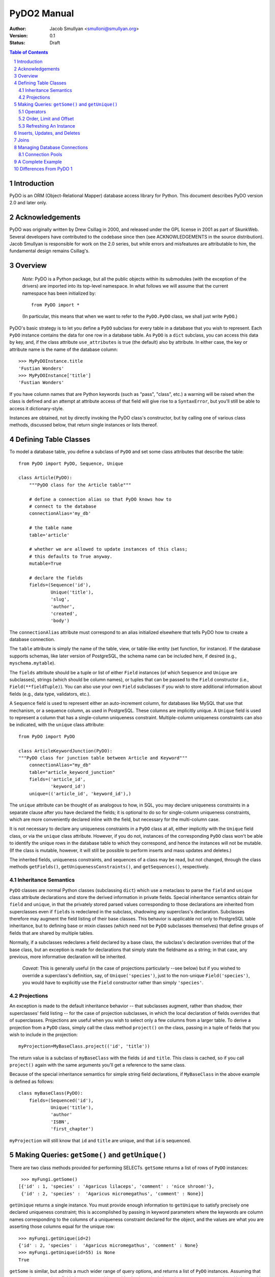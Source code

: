 PyDO2 Manual
~~~~~~~~~~~~

:Author: Jacob Smullyan <smulloni@smullyan.org>
:Version: 0.1
:Status: Draft

.. contents:: Table of Contents
.. section-numbering::


Introduction
------------

PyDO is an ORM (Object-Relational Mapper) database access library for
Python.  This document describes PyDO version 2.0 and later only.

Acknowledgements
----------------

PyDO was originally written by Drew Csillag in 2000, and released
under the GPL license in 2001 as part of SkunkWeb.  Several developers
have contributed to the codebase since then (see ACKNOWLEDGEMENTS in
the source distribution).  Jacob Smullyan is responsible for work on
the 2.0 series, but while errors and misfeatures are attributable to
him, the fundamental design remains Csillag's.

Overview
--------

    *Note*: PyDO is a Python package, but all the public objects
    within its submodules (with the exception of the drivers) are
    imported into its top-level namespace.  In what follows we will
    assume that the current namespace has been initialized by::

       from PyDO import *

    (In particular, this means that when we want to refer to the
    ``PyDO.PyDO`` class, we shall just write ``PyDO``.)

PyDO's basic strategy is to let you define a ``PyDO`` subclass for
every table in a database that you wish to represent.  Each ``PyDO``
instance contains the data for one row in a database table. As
``PyDO`` is a ``dict`` subclass, you can access this data by key, and,
if the class attribute ``use_attributes`` is true (the default) also
by attribute.  In either case, the key or attribute name is the name
of the database column::

   >>> MyPyDOInstance.title
   'Fustian Wonders'
   >>> MyPyDOInstance['title']
   'Fustian Wonders'

If you have column names that are Python keywords (such as "pass",
"class", etc.)  a warning will be raised when the class is defined and
an attempt at attribute access of that field will give rise to a
``SyntaxError``, but you'll still be able to access it
dictionary-style.

Instances are obtained, not by directly invoking the PyDO class's
constructor, but by calling one of various class methods, discussed
below, that return single instances or lists thereof.



Defining Table Classes
----------------------

To model a database table, you define a subclass of ``PyDO`` and set
some class attributes that describe the table::

  from PyDO import PyDO, Sequence, Unique

  class Article(PyDO):
      """PyDO class for the Article table"""

      # define a connection alias so that PyDO knows how to 
      # connect to the database
      connectionAlias='my_db'

      # the table name
      table='article'

      # whether we are allowed to update instances of this class;
      # this defaults to True anyway.
      mutable=True

      # declare the fields
      fields=(Sequence('id'),
              Unique('title'),
              'slug',
              'author',
              'created',
              'body')

The ``connectionAlias`` attribute must correspond to an alias
initialized elsewhere that tells PyDO how to create a database
connection.

The ``table`` attribute is simply the name of the table, view, or
table-like entity (set function, for instance).  If the database
supports schemas, like later version of PostgreSQL, the schema name
can be included here, if desired (e.g., ``myschema.mytable``).

The ``fields`` attribute should be a tuple or list of either ``Field``
instances (of which ``Sequence`` and ``Unique`` are subclasses),
strings (which should be column names), or tuples that can be passed
to the ``Field`` constructor (i.e., ``Field(**fieldTuple)``).  You can
also use your own ``Field`` subclasses if you wish to store additional
information about fields (e.g., data type, validators, etc.).

A ``Sequence`` field is used to represent either an auto-increment
column, for databases like MySQL that use that mechanism, or a
sequence column, as used in PostgreSQL.  These columns are implicitly
unique.  A ``Unique`` field is used to represent a column that has a
single-column uniqueness constraint.  Multiple-column uniqueness
constraints can also be indicated, with the ``unique`` class
attribute::

   from PyDO import PyDO
 
   class ArticleKeywordJunction(PyDO):
   """PyDO class for junction table between Article and Keyword"""
       connectionAlias="my_db"
       table="article_keyword_junction"
       fields=('article_id',
               'keyword_id')
       unique=(('article_id', 'keyword_id'),)

The ``unique`` attribute can be thought of as analogous to how, in
SQL, you may declare uniqueness constraints in a separate clause after
you have declared the fields; it is optional to do so for
single-column uniqueness constraints, which are more conveniently
declared inline with the field, but necessary for the multi-column
case.  

It is not necessary to declare any uniqueness constraints in a
``PyDO`` class at all, either implicitly with the ``Unique`` field
class, or via the ``unique`` class attribute.  However, if you do not,
instances of the corresponding ``PyDO`` class won't be able to
identify the unique rows in the database table to which they
correspond, and hence the instances will not be mutable.  (If the
class is mutable, however, it will still be possible to perform
inserts and mass updates and deletes.)

The inherited fields, uniqueness constraints, and sequences of a class
may be read, but not changed, through the class methods
``getFields()``, ``getUniquenessConstraints()``, and
``getSequences()``, respectively.


Inheritance Semantics
+++++++++++++++++++++

``PyDO`` classes are normal Python classes (subclassing ``dict``)
which use a metaclass to parse the ``field`` and ``unique`` class
attribute declarations and store the derived information in private
fields.  Special inheritance semantics obtain for ``field`` and
``unique``, in that the privately stored parsed values corresponding
to those declarations are inherited from superclasses even if
``fields`` is redeclared in the subclass, shadowing any superclass's
declaration.  Subclasses therefore may augment the field listing of
their base classes.  This behavior is applicable not only to
PostgreSQL table inheritance, but to defining base or mixin classes
(which need not be ``PyDO`` subclasses themselves) that define groups
of fields that are shared by multiple tables.  

Normally, if a subclasses redeclares a field declared by a base class,
the subclass's declaration overrides that of the base class, but an
exception is made for declarations that simply state the fieldname as
a string; in that case, any previous, more informative declaration
will be inherited.

    *Caveat*: This is generally useful (in the case of projections
    particularly --see below) but if you wished to override a
    superclass's definition, say, of ``Unique('species')``, just to
    the non-unique ``Field('species')``, you would have to explicitly
    use the ``Field`` constructor rather than simply ``'species'``.


Projections
+++++++++++

An exception is made to the default inheritance behavior -- that
subclasses augment, rather than shadow, their superclasses' field
listing -- for the case of projection subclasses, in which the local
declaration of fields overrides that of superclasses.  Projections are
useful when you wish to select only a few columns from a larger table.
To derive a projection from a ``PyDO`` class, simply call the class
method ``project()`` on the class, passing in a tuple of fields that
you wish to include in the projection::

   myProjection=MyBaseClass.project(('id', 'title'))

The return value is a subclass of ``myBaseClass`` with the fields
``id`` and ``title``. This class is cached, so if you call
``project()`` again with the same arguments you'll get a reference to
the same class.

Because of the special inheritance semantics for simple string field
declarations, if ``MyBaseClass`` in the above example is defined as
follows::

   class myBaseClass(PyDO):
       fields=(Sequenced('id'),
               Unique('title'),
               'author'
               'ISBN',
               'first_chapter')

``myProjection`` will still know that ``id`` and ``title`` are unique,
and that ``id`` is sequenced.


Making Queries: ``getSome()`` and ``getUnique()``
-------------------------------------------------

There are two class methods provided for performing SELECTs.
``getSome`` returns a list of rows of ``PyDO`` instances::

   >>> myFungi.getSome()
  [{'id' : 1, 'species' : 'Agaricus lilaceps', 'comment' : 'nice shroom!'}, 
   {'id' : 2, 'species' :  'Agaricus micromegathus', 'comment' : None}]

``getUnique`` returns a single instance.  You must provide enough
information to ``getUnique`` to satisfy precisely one declared
uniqueness constraint; this is accomplished by passing in keyword
parameters where the keywords are column names corresponding to the
columns of a uniqueness constraint declared for the object, and the
values are what you are asserting those columns equal for the unique
row::

  >>> myFungi.getUnique(id=2)
  {'id' : 2, 'species' :  'Agaricus micromegathus', 'comment' : None}
  >>> myFungi.getUnique(id=55) is None
  True 
  
``getSome`` is similar, but admits a much wider range of query
options, and returns a list of ``PyDO`` instances.  Assuming that
``comment`` is not a unique field above, you could not add selection
criteria based on ``comment`` to ``getUnique()``, but could to
``getSome``::

 >>> myFungi.getSome(comment=None)
 [{'id' : 2, 'species' :  'Agaricus micromegathus', 'comment' :  None}]
 >>> myFungi.getSome(comment='better than asparagus', id=55)
 []
                

Operators
+++++++++

In addition to specifying selection criteria by keyword argument, PyDO
gives you three other ways:

1. If you supply a string as the first argument to ``getSome()``, it
   will be placed as-is in a WHERE clause.  Remaining positional
   arguments will be taken to be values for bind variables in the
   string::

       >>> myFungi.getSome("comment != %s", None)

   If you use bind variables, the paramstyle you use must be the
   same as that of the underlying Python DBAPI driver.  To support
   the ``pyformat`` and ``named`` paramstyles, in which variables
   are passed in a dictionary, you can pass in a dictionary as the
   second argument.  When using this style with ``getSome()``, you
   cannot use keyword arguments to express column equivalence.

2. You can use ``SQLOperator`` instances::
       
     >>> myFungi.getSome(OR(EQ(FIELD('comment'), 'has pincers'),
     ...                    LT(FIELD('id'), 40),
     ...                    LIKE(FIELD('species'), '%micromega%')))
     [{'id' : 2, 'species' :  'Agaricus micromegathus', 'comment' :  None}]

3. You can use tuples that are turned into ``SQLOperator`` instances
   for you; this is equivalent to the above::

     >>> myFungi.getSome(('OR', 
     ...                  ('=', FIELD('comment'), 'has pincers'),
     ...                  ('<', FIELD('id'), 40),
     ...                  ('LIKE', FIELD('species', '%micromega%'))))
     [{'id' : 2, 'species' :  'Agaricus micromegathus', 'comment' :  None}]

Either operator syntax can be mixed freely with each other and with
keyword arguments to express column equivalence.

The basic idea of operators is that they renotate SQL in a prefix
rather than infix syntax, which may not be to everyone's taste; you
don't need to use them, as they are purely syntactical sugar.  One
convenient thing about them is that they automatically convert values
included in them to bind variables in the style of the underlying
DBAPI driver.

To represent an unquoted value, like a fieldname, a constant, or a
function, use the ``FIELD`` or ``CONSTANT`` classes (actually, they
are synonyms).  Another helper class is ``SET``, for use with the
``IN`` operator::

    >>> myFungi.getSome(IN(FIELD('comment'), 
    ...                    SET('nice shroom!', 'has pincers')))


Order, Limit and Offset
+++++++++++++++++++++++

``getSome()`` accepts three additional keyword arguments::

   order 
        a fieldname to order by, with optional ' ASC' or ' DESC'
        suffix, or a tuple of such fieldnames.
   offset
        an integer
   limit 
        an integer


Refreshing An Instance
++++++++++++++++++++++

If you have reason to believe that the data you have for an object is
inaccurate or out of date, you can refresh it by calling
``myObj.refresh()``, as long as the object has uniqueness constraints
so it is possible to get the unique row to which it corresponds.




Inserts, Updates, and Deletes
-----------------------------

To insert a new record in the database and create the corresponding
``PyDO`` object, use the class method ``new()``::

   >>> subscription=Subscriptions.new(email='alvin@krinst.org',
                                      magazine='NYRB')
   >>> subscription
   {'email' : 'alvin@krinst.org', 'magazine' : 'NYRB'}

If the object has a field which will acquire a default non-null value
even though you haven't specified a value for it, PyDO will refetch it
for you of you pass the additional keyword argument ``refetch`` with a
true value::

   >>> poem=Sonnet.new(refetch=True,
                       title='Anguished Parsnips',
                       body='\n'.join(' '.join(['oy veh!' * 5]) * 14))
   >>> poem.id
   456740

This is equivalent to calling ``refresh()`` after ``new()``, and also
requires that a uniqueness constraint be been declared for the class.

If a class is declared mutable and has a uniqueness constraint, it is
possible to mutate an undeleted instance of it by calling::

    >>> poem['title']='Sayings of the Robo-Rabbi'

or, equivalently, if ``use_attributes`` is true for the class::

    >>> poem.title='Sayings of the Robo-Rabbi'

Multiple updates can be done together via ``update()``::

    MyInstance.update(dict(fieldname=newValue,
                           otherFieldname=otherValue))

Each mutation will cause an UPDATE statement to be executed on the
underlying database. If you attempt to mutate an immutable ``PyDO``
instance, a ``PyDOError`` will be raised.

It is also possible to update potentially many rows at once with the
class method ``updateSome()``::

   >>> Article.updateSome(dict(slug="nonsense"), 
   ...                    LT(FIELD("created"),
   ...                       CONSTANT("CURRENT_TIMESTAMP")),
   ...                    author='Smullyan')
   6
  
The first argument to ``updateSome()`` is a dictionary of values to
set for affected rows; remains positional and keyword args accept the
same arguments as ``getSome()`` (with the exception of ``order``,
``limit``, and ``offset`` which wouldn't make sense in this context).
The return value is the number of affected rows.

To delete an instance, call the instance method ``delete()``::

  >>> Article.getUnique(id=44).delete()

The method returns nothing; the instance in question is marked as
immutable.

To delete many rows at once, use the class method ``deleteSome()``::

  >>> Article.deleteSome(LT(FIELD("created"), 
  ...                       CONSTANT("CURRENT_TIMESTAMP")),
  ...                    author="Grisby Holloway")

The parameters accepted are again the same as for ``getSome())``,
except for ``order``, ``limit``, and ``offset``, and the return value
is the number of affected rows.


Joins
-----

[TBD]


Managing Database Connections
-----------------------------

All that a ``PyDO`` class knows about its database connection is its
``connectionAlias`` attribute.  Before you use the class, you must
call ``initAlias()`` to associate that alias with the data needed to
make an actual database connection::

  initAlias(alias, driver, connectArgs, pool=False, verbose=False)

``driver`` must be the name of a driver registered with PyDO; the
built-in ones are currently "mysql", "psycopg", and "sqlite".
``connectArgs`` are arguments to pass to the underlying DBAPI driver's
``connect()`` function; you can pass a tuple of positional args, a
dictionary of keyword args, or a single object that will be treated
like a tuple of length 1. ``pool`` is an optional connection pool; if
you want one, you can either pass a ``ConnectionPool`` instance or
something with a compatible ``connect()`` method, or a true value, in
which case a default ``ConnectionPool`` will be created.  By default
no pool is used.  ``verbose`` is whether or not to log the generated
SQL; by default no logging is done.

The class method ``PyDO.getDBI()`` returns a database interface object
(an instance of a driver-specific ``PyDO.dbi.DBIBase`` subclass),
which in turn uses an underlying DBAPI database connection.  The DBAPI
connection is stored in thread-local storage and created lazily when
an attempt is made to access it, so transactions in different threads
will transparently use different connections.  By default the
connection will live as long as the current thread.  If you use a
pool, every time a transaction is completed, the connection will be
released by the DBI object and returned to the pool.  If you aren't
using a pool and are using multiple threads, when the thread is
finished, its connection will go out of scope and will get closed
during garbage collection.

If you want to manage connections outside of PyDO, you can, by using
the DBI object's ``swapConnection()`` method::

   oldConnection=myDBI.swapConnection(newConnection)
   # do something with PyDO
   
Because the connections are stored thread-locally, this is
thread-safe.  Using this technique, one could juggle multiple
transactions in the same process without using multiple threads.


Connection Pools
++++++++++++++++

If you are using transactions in multiple threads, a connection pool
can reduce the cost of connecting to the database.  The constructor
has this signature::

    pool=ConnectionPool(max_poolsize=0, 
                        keep_poolsize=1, 
                        delay=0.2,
                        retries=10)

``max_poolsize`` is the maximum number of connections it will permit
you to have in the pool at any one time; if 0, there is no upper
limit. ``keep_poolsize`` is the maximum number of connections it will
retain in the pool.  (In other words, the pool may grow up to
``max_poolsize``, but it will keep getting reduced to
``keep_poolsize`` when connections are released.)  ``delay`` is the
number of seconds it will delay if it needs to retry getting a
connection, because the pool has reached its maximum size; ``retries``
is the number of times to retry before giving up and raising a
``PyDOError``. 


A Complete Example
------------------

[TBD]

Differences From PyDO 1
-----------------------

This version of PyDO differs in several ways from PyDO version 1.x,
most notably: 

1.  PyDO1 defined fields as a tuple of tuples (fieldname, dbtype);
    type was required, as PyDO drivers took much of the responsibility 
    for marshalling Python data types to database types, and did so as
    a function of column type.  PyDO2 does not need to know about what
    the database type is of the underlying columns, because DBAPI
    drivers have gotten a lot smarter in the last few years.
2.  You couldn't define uniqueness constraints in the field list in
    PyDO1.   
3.  Sequences and auto-increment fields were handled separately, and
    both had to be declared in separate class attributes, which have
    been dropped in PyDO2.
4.  The ``SQLOperator`` syntax is now more flexible, and is accepted by
    ``getSome()``. In PyDO1, there were three additional methods that
    accepted different query syntaxes: ``getSomeWhere()``,
    ``getTupleWhere()``, and ``getSQLWhere()``. These have been
    dropped.
5.  PyDO1 was not thread-safe, and had no connection pool facilities
    for multi-threaded use.
6.  PyDO1 used a different package structure, and important classes
    needed to be imported directly from sub-modules.  In PyDO2,
    everything you would normally need is available in the top-level
    namespace. 
7.  PyDO1 did not have projections, and the inheritance semantics,
    while similar, were not exactly the same.
8.  PyDO1 did not use new-style classes (as it predated them), so the
    metaclass functionality was more elaborate, including its own
    implementation of class methods (which it called "static"
    methods). 
9.  PyDO1 supports more databases than PyDO2 does at the time of
    writing.
10. PyDO2 does not yet implement PyDO1's "scatterFetch" method, which
    returns multiple ``PyDO`` objects of different types in a single
    query. 


..



..
   Local Variables:
   mode: rst
   indent-tabs-mode: nil
   sentence-end-double-space: t
   fill-column: 70
   End:
